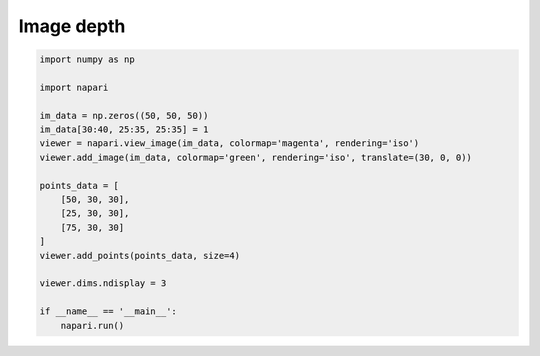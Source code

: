 
.. DO NOT EDIT.
.. THIS FILE WAS AUTOMATICALLY GENERATED BY SPHINX-GALLERY.
.. TO MAKE CHANGES, EDIT THE SOURCE PYTHON FILE:
.. "gallery/image_depth.py"
.. LINE NUMBERS ARE GIVEN BELOW.

.. only:: html

    .. note::
        :class: sphx-glr-download-link-note

        :ref:`Go to the end <sphx_glr_download_gallery_image_depth.py>`
        to download the full example code

.. rst-class:: sphx-glr-example-title

.. _sphx_glr_gallery_image_depth.py:


Image depth
===========

.. tags:: visualization-basic

.. GENERATED FROM PYTHON SOURCE LINES 7-28



.. image-sg:: /gallery/images/sphx_glr_image_depth_001.png
   :alt: image depth
   :srcset: /gallery/images/sphx_glr_image_depth_001.png
   :class: sphx-glr-single-img





.. code-block:: default


    import numpy as np

    import napari

    im_data = np.zeros((50, 50, 50))
    im_data[30:40, 25:35, 25:35] = 1
    viewer = napari.view_image(im_data, colormap='magenta', rendering='iso')
    viewer.add_image(im_data, colormap='green', rendering='iso', translate=(30, 0, 0))

    points_data = [
        [50, 30, 30],
        [25, 30, 30],
        [75, 30, 30]
    ]
    viewer.add_points(points_data, size=4)

    viewer.dims.ndisplay = 3

    if __name__ == '__main__':
        napari.run()


.. rst-class:: sphx-glr-timing

   **Total running time of the script:** (0 minutes 17.947 seconds)


.. _sphx_glr_download_gallery_image_depth.py:

.. only:: html

  .. container:: sphx-glr-footer sphx-glr-footer-example




    .. container:: sphx-glr-download sphx-glr-download-python

      :download:`Download Python source code: image_depth.py <image_depth.py>`

    .. container:: sphx-glr-download sphx-glr-download-jupyter

      :download:`Download Jupyter notebook: image_depth.ipynb <image_depth.ipynb>`


.. only:: html

 .. rst-class:: sphx-glr-signature

    `Gallery generated by Sphinx-Gallery <https://sphinx-gallery.github.io>`_
